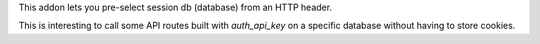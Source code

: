 This addon lets you pre-select session db (database) from an HTTP header.

This is interesting to call some API routes built with `auth_api_key` on a
specific database without having to store cookies.
